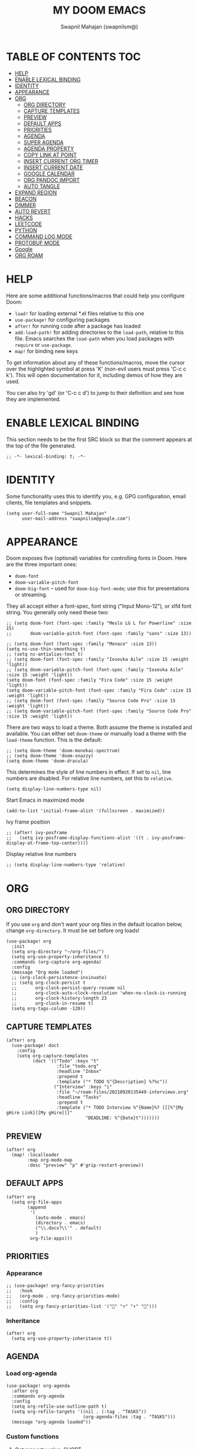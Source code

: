 #+TITLE: MY DOOM EMACS
#+AUTHOR: Swapnil Mahajan (swapnilsm@)
#+STARTUP: SHOWEVERYTHING
#+OPTIONS: TOC:2
#+PROPERTY: header-args:elisp :tangle ~/.doom.d/config.el

* TABLE OF CONTENTS                                                                                                :TOC:
- [[#help][HELP]]
- [[#enable-lexical-binding][ENABLE LEXICAL BINDING]]
- [[#identity][IDENTITY]]
- [[#appearance][APPEARANCE]]
- [[#org][ORG]]
  - [[#org-directory][ORG DIRECTORY]]
  - [[#capture-templates][CAPTURE TEMPLATES]]
  - [[#preview][PREVIEW]]
  - [[#default-apps][DEFAULT APPS]]
  - [[#priorities][PRIORITIES]]
  - [[#agenda][AGENDA]]
  - [[#super-agenda][SUPER AGENDA]]
  - [[#agenda-property][AGENDA PROPERTY]]
  - [[#copy-link-at-point][COPY LINK AT POINT]]
  - [[#insert-current-org-timer][INSERT CURRENT ORG TIMER]]
  - [[#insert-current-date][INSERT CURRENT DATE]]
  - [[#google-calendar][GOOGLE CALENDAR]]
  - [[#org-pandoc-import][ORG PANDOC IMPORT]]
  - [[#auto-tangle][AUTO TANGLE]]
- [[#expand-region][EXPAND REGION]]
- [[#beacon][BEACON]]
- [[#dimmer][DIMMER]]
- [[#auto-revert][AUTO REVERT]]
- [[#hacks][HACKS]]
- [[#leetcode][LEETCODE]]
- [[#python][PYTHON]]
- [[#command-log-mode][COMMAND LOG MODE]]
- [[#protobuf-mode][PROTOBUF MODE]]
- [[#google][Google]]
- [[#org-roam][ORG ROAM]]

* HELP

Here are some additional functions/macros that could help you configure Doom:

- =load!= for loading external *.el files relative to this one
- =use-package!= for configuring packages
- =after!= for running code after a package has loaded
- =add-load-path!= for adding directories to the =load-path=, relative to
  this file. Emacs searches the =load-path= when you load packages with
  =require= or =use-package=.
- =map!= for binding new keys

To get information about any of these functions/macros, move the cursor over
the highlighted symbol at press 'K' (non-evil users must press 'C-c c k').
This will open documentation for it, including demos of how they are used.

You can also try 'gd' (or 'C-c c d') to jump to their definition and see how
they are implemented.

* ENABLE LEXICAL BINDING
This section needs to be the first SRC block so that the comment appears at
the top of the file generated.
#+BEGIN_SRC elisp
;; -*- lexical-binding: t; -*-
#+END_SRC

* IDENTITY
Some functionality uses this to identify you, e.g. GPG configuration, email
clients, file templates and snippets.
#+BEGIN_SRC elisp
(setq user-full-name "Swapnil Mahajan"
      user-mail-address "swapnilsm@google.com")
#+END_SRC

* APPEARANCE

Doom exposes five (optional) variables for controlling fonts in Doom. Here
are the three important ones:

+ =doom-font=
+ =doom-variable-pitch-font=
+ =doom-big-font= -- used for =doom-big-font-mode=; use this for
  presentations or streaming.

They all accept either a font-spec, font string ("Input Mono-12"), or xlfd
font string. You generally only need these two:
#+BEGIN_SRC elisp
;; (setq doom-font (font-spec :family "Meslo LG L for Powerline" :size 15)
;;       doom-variable-pitch-font (font-spec :family "sans" :size 13))

;; (setq doom-font (font-spec :family "Monaco" :size 13))
(setq ns-use-thin-smoothing t)
;; (setq ns-antialias-text t)
;; (setq doom-font (font-spec :family "Iosevka Aile" :size 15 :weight 'light))
;; (setq doom-variable-pitch-font (font-spec :family "Iosevka Aile" :size 15 :weight 'light))
(setq doom-font (font-spec :family "Fira Code" :size 15 :weight 'light))
(setq doom-variable-pitch-font (font-spec :family "Fira Code" :size 15 :weight 'light))
;; (setq doom-font (font-spec :family "Source Code Pro" :size 15 :weight 'light))
;; (setq doom-variable-pitch-font (font-spec :family "Source Code Pro" :size 15 :weight 'light))
#+END_SRC

There are two ways to load a theme. Both assume the theme is installed and
available. You can either set =doom-theme= or manually load a theme with the
=load-theme= function. This is the default:
#+BEGIN_SRC elisp
;; (setq doom-theme 'doom-monokai-spectrum)
;; (setq doom-theme 'doom-snazzy)
(setq doom-theme 'doom-dracula)
#+END_SRC

This determines the style of line numbers in effect. If set to =nil=, line
numbers are disabled. For relative line numbers, set this to =relative=.
#+BEGIN_SRC elisp
(setq display-line-numbers-type nil)
#+END_SRC

Start Emacs in maximized mode
#+BEGIN_SRC elisp
(add-to-list 'initial-frame-alist '(fullscreen . maximized))
#+END_SRC

Ivy frame position
#+BEGIN_SRC elisp
;; (after! ivy-posframe
;;   (setq ivy-posframe-display-functions-alist '((t . ivy-posframe-display-at-frame-top-center))))
#+END_SRC

Display relative line numbers
#+BEGIN_SRC elisp
;; (setq display-line-numbers-type 'relative)
#+END_SRC

* ORG
** ORG DIRECTORY
If you use =org= and don't want your org files in the default location below,
change =org-directory=. It must be set before org loads!
#+BEGIN_SRC elisp
(use-package! org
  :init
  (setq org-directory "~/org-files/")
  (setq org-use-property-inheritance t)
  :commands (org-capture org-agenda)
  :config
  (message "Org mode loaded")
  ;; (org-clock-persistence-insinuate)
  ;; (setq org-clock-persist t
  ;;       org-clock-persist-query-resume nil
  ;;       org-clock-auto-clock-resolution 'when-no-clock-is-running
  ;;       org-clock-history-length 23
  ;;       org-clock-in-resume t)
  (setq org-tags-column -120))
#+END_SRC

#+RESULTS:
: t

** CAPTURE TEMPLATES
#+BEGIN_SRC elisp
(after! org
  (use-package! doct
    :config
    (setq org-capture-templates
          (doct '(("Todo" :keys "t"
                   :file "todo.org"
                   :headline "Inbox"
                   :prepend t
                   :template ("* TODO %^{Description} %?%c"))
                  ("Interview" :keys "i"
                   :file "~/roam-files/20210920135449-interviews.org"
                   :headline "Tasks"
                   :prepend t
                   :template ("* TODO Interview %^{Name}%? [[[%^{My gHire Link}][My gHire]]]"
                              "DEADLINE: %^{Date}t")))))))
#+END_SRC
** PREVIEW
#+BEGIN_SRC elisp
(after! org
  (map! :localleader
        :map org-mode-map
        :desc "preview" "p" #'grip-restart-preview))
#+END_SRC
** DEFAULT APPS
#+BEGIN_SRC elisp
(after! org
  (setq org-file-apps
        (append
         '(
           (auto-mode . emacs)
           (directory . emacs)
           ("\\.docx?\\'" . default)
           )
         org-file-apps)))
#+END_SRC

** PRIORITIES
*** Appearance
#+BEGIN_SRC elisp
;; (use-package! org-fancy-priorities
;;   :hook
;;   (org-mode . org-fancy-priorities-mode)
;;   :config
;;   (setq org-fancy-priorities-list '("" "⬆" "⬇" "")))
#+END_SRC
*** Inheritance
#+BEGIN_SRC elisp
(after! org
  (setq org-use-property-inheritance t))
#+END_SRC

** AGENDA
*** Load org-agenda
#+BEGIN_SRC elisp
(use-package! org-agenda
  :after org
  :commands org-agenda
  :config
  (setq org-refile-use-outline-path t)
  (setq org-refile-targets '((nil . (:tag . "TASKS"))
                             (org-agenda-files :tag . "TASKS")))
  (message "org-agenda loaded"))
#+END_SRC

#+RESULTS:
: t

*** Custom functions
**** Get property value: SHORT
#+BEGIN_SRC elisp
(defun sm-get-short-prefix ()
  (let ((shortname (org-entry-get-with-inheritance "SHORT"))
        (shortfilename (first (last (car (org-collect-keywords '("SHORT"))))))
        (trucname (truncate-string-to-width (or (car (last (org-get-outline-path))) "") 40 nil nil "...")))
    (cond (shortname shortname)
          (shortfilename shortfilename)
          (t trucname))))
#+END_SRC

**** Agenda skip function
#+BEGIN_SRC elisp
(defun sm-is-mixed-category ()
  (string= "mixed" (org-get-category)))
(defun sm-am-i-the-owner()
  (string= "swapnilsm" (org-entry-get-with-inheritance "OWNER")))
(defun sm-agenda-skip-function ()
  (let ((next-headline (save-excursion (org-entry-end-position))))
    (if (and (sm-is-mixed-category)
             (not (sm-am-i-the-owner)))
        next-headline
      nil)))
#+END_SRC
**** Get calendar agenda files
#+BEGIN_SRC elisp
(defun sm-get-calendar-agenda-files ()
  (list "~/work-sync/org-files/schedule/schedule.org"))
#+END_SRC
**** Get work agenda files
#+BEGIN_SRC elisp
(defun sm-get-work-agenda-files ()
  (list "~/work-sync/org-files/"))
#+END_SRC
**** Get personal agenda files
#+BEGIN_SRC elisp
(defun sm-get-personal-agenda-files ()
  (list "~/personal-sync/org-files/"))
#+END_SRC
**** Get org-roam agenda files
#+BEGIN_SRC elisp
(defun sm/org-roam-filter-by-tag (tag-name)
  (lambda (node)
    (member tag-name (org-roam-node-tags node))))

(defun sm/org-roam-list-notes-by-tag (tag-name)
  (mapcar #'org-roam-node-file
          (seq-filter
           (sm/org-roam-filter-by-tag tag-name)
           (org-roam-node-list))))

(defun sm/get-org-roam-agenda-files ()
  (sm/org-roam-list-notes-by-tag "Project"))

(defun sm/refresh-agenda-list ()
  (interactive)
  (setq org-agenda-files (append (sm/get-org-roam-agenda-files) (sm-get-personal-agenda-files) (sm-get-work-agenda-files)))
  (message "Refreshed org-agenda-files"))

#+END_SRC
**** Get org-roam projects
#+BEGIN_SRC elisp
(defun sm/org-roam-find-project ()
  (interactive)
  (org-roam-node-find
   nil
   nil
   (sm/org-roam-filter-by-tag "Project")))
#+END_SRC

*** Sensible defaults
#+BEGIN_SRC elisp
(after! org-agenda
  (map! :localleader
        :map org-agenda-mode-map
        "s" #'org-save-all-org-buffers)
  (setq org-agenda-skip-scheduled-if-deadline-is-shown t
        org-agenda-include-deadlines t
        org-agenda-show-all-dates nil
        org-agenda-compact-blocks t
        org-agenda-show-inherited-tags nil
        org-agenda-start-day nil
        org-agenda-breadcrumbs-separator " > "
        org-agenda-current-time-string "            "
        org-agenda-prefix-format
        '((agenda . " %i %?-12t %s %50b")
          (todo . " %i %?-12t % s %50(sm-get-short-prefix) > ")
          (tags . " %i %?-12t % s %50(sm-get-short-prefix) > ")
          (search . " %i %?-12t % s %50(sm-get-short-prefix) > "))
        org-agenda-span 1))
#+END_SRC

#+RESULTS:
: 1

*** Custom commands
***** By assignee
#+BEGIN_SRC elisp
(after! org-agenda
  (add-to-list 'org-agenda-custom-commands
               '("oo"  "By Owner"
                 ((agenda "" (
                              (org-agenda-skip-deadline-if-done nil)
                              (org-agenda-skip-scheduled-if-done nil)
                              (org-agenda-use-time-grid nil)
                              (org-super-agenda-groups
                               '(
                                 (:auto-property "OWNER")
                                 )
                               )))))))
#+END_SRC

***** My agenda
#+BEGIN_SRC elisp
(after! org-agenda
  (add-to-list 'org-agenda-custom-commands
               '("p"  "My agenda"
                 ((agenda "" (
                              (org-agenda-skip-function 'sm-agenda-skip-function)
                              (org-agenda-span 'day)
                              (org-agenda-clockreport-parameter-plist '(:narrow 80 :maxlevel 5 :fileskip0 t :link t :indent t :tcolumns 2))
                              (org-super-agenda-groups
                               '(
                                 (:name "Calendar"
                                  :time-grid t
                                  :date today
                                  :todo "TODAY"
                                  :scheduled today
                                  :order 9)
                                 (:name "Overdue - Not started"
                                  :and (:deadline past
                                        :not (:todo "STRT"))
                                  :order 1)
                                 (:name "Overdue - Started"
                                  :and (:deadline past
                                        :todo "STRT")
                                  :order 2)
                                 (:name "Due Today"
                                  :deadline today
                                  :order 3)
                                 (:name "Due Soon"
                                  :deadline future
                                  :order 4)
                                 (:discard (:anything t))
                                 ))
                              ))))))
#+END_SRC

** SUPER AGENDA
#+BEGIN_SRC elisp
(use-package! org-super-agenda
  :after org-agenda
  :init
  (setq org-super-agenda-groups '())
  (setq org-super-agenda-header-map (make-sparse-keymap))
  :config
  (org-super-agenda-mode)
  (message "org-super-agenda loaded"))
#+END_SRC

** AGENDA PROPERTY
#+BEGIN_SRC elisp
(use-package! org-agenda-property
  :after org-agenda
  :config
  (setq org-agenda-property-list '("NAME")
        org-agenda-property-position 'where-it-fits))
#+END_SRC
** COPY LINK AT POINT
#+BEGIN_SRC elisp
(map! :localleader
      :map org-mode-map
      "ly" #'link-hint-copy-link-at-point
      )
#+END_SRC
** INSERT CURRENT ORG TIMER
#+BEGIN_SRC elisp
(defun sm-insert-current-org-timer ()
  (interactive)
  (save-excursion
    (if (org-in-regexp org-link-bracket-re 1)
        (let ((remove (list (match-beginning 0) (match-end 0))))
          (apply 'delete-region (list (match-beginning 0) (match-end 0)))))
    (progn (org-timer)
           (backward-delete-char 1))))
(after! org
  (map! :localleader
        :map org-mode-map
        :nv "i" nil
        (:prefix "i"
         :desc "Insert current timer" "t" #'sm-insert-current-org-timer)))
#+END_SRC

#+RESULTS:

** INSERT CURRENT DATE
#+BEGIN_SRC elisp
(defun sm-insert-current-date () (interactive)
       (insert (format-time-string "%B %e, %Y")))
(after! org
 (map! :leader
      (:prefix "i"
       :desc "Insert current date" "d" #'sm-insert-current-date)))
#+END_SRC
** GOOGLE CALENDAR
#+BEGIN_SRC elisp
;; (use-package! org-gcal
;;   :after org-agenda
;;   :init
;;   (setq org-gcal-client-id "<client-id>"
;;         org-gcal-client-secret "client-secret"
;;         org-gcal-file-alist '(
;;                               ("swapnilsm@google.com" . "~/work-sync/org-files/schedule/schedule.org")
;;                               ))
;;   ;; (add-hook 'org-agenda-mode-hook (lambda () (org-gcal-fetch)))
;;   (run-with-idle-timer 1800 t (lambda () (org-gcal-fetch)))
;;   )
#+END_SRC
** ORG PANDOC IMPORT
#+BEGIN_SRC elisp
(use-package! org-pandoc-import :after org)
#+END_SRC
** AUTO TANGLE
#+BEGIN_SRC elisp
;; Since we don't want to disable org-confirm-babel-evaluate all
;; of the time, do it around the after-save-hook
(defun sm/org-babel-tangle-dont-ask ()
  ;; Dynamic scoping to the rescue
  (let ((org-confirm-babel-evaluate nil))
    (org-babel-tangle)))

(add-hook 'org-mode-hook (lambda () (add-hook 'after-save-hook #'sm/org-babel-tangle-dont-ask
                                              'run-at-end 'only-in-org-mode)))

#+END_SRC
* EXPAND REGION
#+BEGIN_SRC elisp
(map! :nv "C-," #'er/expand-region)
#+END_SRC

* BEACON
#+BEGIN_SRC elisp
(use-package! beacon
  :config (beacon-mode))
#+END_SRC

* DIMMER
#+BEGIN_SRC elisp
(use-package! dimmer
  :config
  (setq dimmer-fraction 0.50)
  (dimmer-mode)
  )
#+END_SRC

* AUTO REVERT
#+BEGIN_SRC elisp
(global-auto-revert-mode 1)
#+END_SRC
* HACKS
#+BEGIN_SRC elisp
(use-package! dired
  :init
  (when (string= system-type "darwin")
    (setq dired-use-ls-dired nil))
  :config
  (map! :map dired-mode-map :desc "Easy key for directory-up" :n "h" #'dired-up-directory)
  (map! :map dired-mode-map :desc "Easy key for directory-down/open" :n "l" #'dired-find-file))
#+END_SRC
* LEETCODE
#+BEGIN_SRC elisp
(use-package! leetcode
  :init
  (setq leetcode-save-solutions t)
  (setq leetcode-directory "~/leetcode")
  :commands (leetcode))
#+END_SRC
* PYTHON
#+BEGIN_SRC elisp
(after! python
  (setq python-shell-interpreter "python3")
  (setq python-shell-completion-native-enable nil))
#+END_SRC
* COMMAND LOG MODE
#+BEGIN_SRC elisp
(use-package! command-log-mode
  :commands (command-log-mode))
#+END_SRC
* PROTOBUF MODE
#+BEGIN_SRC elisp
;; (use-package! protobuf-mode)
#+END_SRC
* Google
#+BEGIN_SRC elisp
;; (use-package! google)
#+END_SRC
* ORG ROAM
#+BEGIN_SRC elisp
  (use-package! org-roam
    :after org-agenda
    :config
    (setq org-roam-completion-everywhere nil)
    (message "org-roam loaded")
    (sm/refresh-agenda-list)
    (map! :leader
          (:prefix "nr"
           :desc"Find project" "p" #'sm/org-roam-find-project))
    :custom
    (org-roam-directory "~/roam-files")
    (org-roam-capture-templates
     '(("d" "default" plain "%?"
        :if-new (file+head "%<%Y%m%d%H%M%S>-${slug}.org"
                           "#+TITLE: ${title}\n#+FILETAGS: \n")
        :unnarrowed t)
       ("i" "interview notes" plain (file "~/roam-files/templates/interview-note-template.org")
        :if-new (file+head "%<%Y%m%d%H%M%S>-${slug}.org" "#+TITLE: ${title}\n#+DATE: %U\n#+OPTIONS: TOC:nil\n#+STARTUP: overview\n#+FILETAGS: Interview\n")
        :unnarrowed t)
       ("p" "project" plain (file "~/roam-files/templates/project-note-template.org")
        :if-new (file+head "%<%Y%m%d%H%M%S>-${slug}.org" "#+TITLE: ${title}\n#+OPTIONS: TOC:nil\n#+FILETAGS: Project\n"))
       )
     )
    )
#+END_SRC
